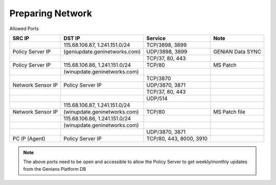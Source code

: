 Preparing Network
=================

Allowed Ports

+------------------+-------------------------------+--------------------------+--------------------+
|SRC IP            |DST IP                         |Service                   |Note                |
+==================+===============================+==========================+====================+
|                  |115.68.106.87, 1.241.151.0/24  |TCP/3898, 3899            |                    |
+------------------+-------------------------------+--------------------------+--------------------+
|Policy Server IP  |(geniupdate.geninetworks.com)  |UDP/3898, 3899            |GENIAN Data SYNC    |
+------------------+-------------------------------+--------------------------+--------------------+
|                  |                               |TCP/37, 80, 443           |                    |
+------------------+-------------------------------+--------------------------+--------------------+
|Policy Server IP  |115.68.106.86, 1.241.151.0/24  |TCP/80                    |MS Patch            |
+------------------+-------------------------------+--------------------------+--------------------+
|                  |(winupdate.geninetworks.com)   |                          |                    |
+------------------+-------------------------------+--------------------------+--------------------+
|                  |                               |TCP/3870                  |                    |
+------------------+-------------------------------+--------------------------+--------------------+
|Network Sensor IP |Policy Server IP               |UDP/3870, 3871            |                    |
+------------------+-------------------------------+--------------------------+--------------------+
|                  |                               |TCP/37, 80, 443           |                    |
+------------------+-------------------------------+--------------------------+--------------------+
|                  |                               |UDP/514                   |                    |
+------------------+-------------------------------+--------------------------+--------------------+
|                  |115.68.106.87, 1.241.151.0/24  |                          |                    |
+------------------+-------------------------------+--------------------------+--------------------+
|Network Sensor IP |(winupdate.geninetworks.com)   |TCP/80                    |MS Patch file       |
+------------------+-------------------------------+--------------------------+--------------------+
|                  |115.68.106.86, 1.241.151.0/24  |                          |                    |
+------------------+-------------------------------+--------------------------+--------------------+
|                  |(winupdate.geninetworks.com)   |                          |                    |
+------------------+-------------------------------+--------------------------+--------------------+
|                  |                               |UDP/3870, 3871            |                    |
+------------------+-------------------------------+--------------------------+--------------------+
|PC IP (Agent)     |Policy Server IP               |TCP/80, 443, 8000, 3910   |                    |
+------------------+-------------------------------+--------------------------+--------------------+


.. note:: The above ports need to be open and accessible to allow the Policy Server to get weekly/monthly updates from the Genians Platform DB

